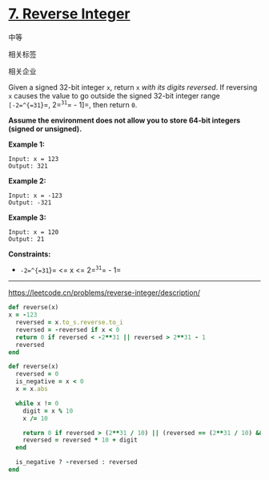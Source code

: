 * [[https://leetcode.cn/problems/reverse-integer/][7. Reverse Integer]]

中等

[[/Users/toeinriver/Documents/org/web/WebImg/e8366d38-332a-4097-849f-f879a9d198a7.svg]]

相关标签

[[/Users/toeinriver/Documents/org/web/WebImg/bb46d6d9-b77e-4a29-a7a0-5369f3a44782.svg]]相关企业

[[/Users/toeinriver/Documents/org/web/WebImg/b1c4b6ca-3fc5-4193-8ce0-6107812448e7.svg]]

Given a signed 32-bit integer =x=, return =x= /with its digits reversed/. If reversing =x= causes the value to go outside the signed 32-bit integer range =[-2=^{=31=}=, 2=^{=31=}= - 1]=, then return =0=.

*Assume the environment does not allow you to store 64-bit integers (signed or unsigned).*



*Example 1:*

#+begin_example
Input: x = 123
Output: 321
#+end_example

*Example 2:*

#+begin_example
Input: x = -123
Output: -321
#+end_example

*Example 3:*

#+begin_example
Input: x = 120
Output: 21
#+end_example



*Constraints:*

- =-2=^{=31=}= <= x <= 2=^{=31=}= - 1=

--------------

https://leetcode.cn/problems/reverse-integer/description/

#+begin_src ruby
def reverse(x)
x = -123
  reversed = x.to_s.reverse.to_i
  reversed = -reversed if x < 0
  return 0 if reversed < -2**31 || reversed > 2**31 - 1
  reversed
end
#+end_src


#+begin_src ruby
def reverse(x)
  reversed = 0
  is_negative = x < 0
  x = x.abs

  while x != 0
    digit = x % 10
    x /= 10

    return 0 if reversed > (2**31 / 10) || (reversed == (2**31 / 10) && digit > 7)
    reversed = reversed * 10 + digit
  end

  is_negative ? -reversed : reversed
end
#+end_src
